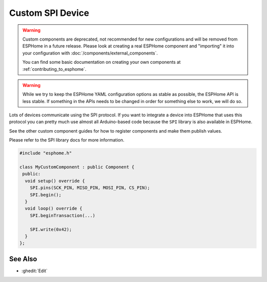Custom SPI Device
=================

.. seo::
    :description: Instructions for setting up Custom C++ SPI devices with ESPHome.
    :image: language-cpp.svg
    :keywords: C++, Custom

.. warning::

    Custom components are deprecated, not recommended for new configurations and will be removed from ESPHome in a
    future release. Please look at creating a real ESPHome component and "importing" it into your configuration with
    :doc:`/components/external_components`.

    You can find some basic documentation on creating your own components at :ref:`contributing_to_esphome`.

.. warning::

    While we try to keep the ESPHome YAML configuration options as stable as possible, the ESPHome API is less
    stable. If something in the APIs needs to be changed in order for something else to work, we will do so.

Lots of devices communicate using the SPI protocol. If you want to integrate
a device into ESPHome that uses this protocol you can pretty much use almost
all Arduino-based code because the ``SPI`` library is also available in ESPHome.

See the other custom component guides for how to register components and make
them publish values.

Please refer to the SPI library docs for more information.

.. code-block:: cpp

    #include "esphome.h"

    class MyCustomComponent : public Component {
     public:
      void setup() override {
        SPI.pins(SCK_PIN, MISO_PIN, MOSI_PIN, CS_PIN);
        SPI.begin();
      }
      void loop() override {
        SPI.beginTransaction(...)

        SPI.write(0x42);
      }
    };

See Also
--------

- :ghedit:`Edit`
